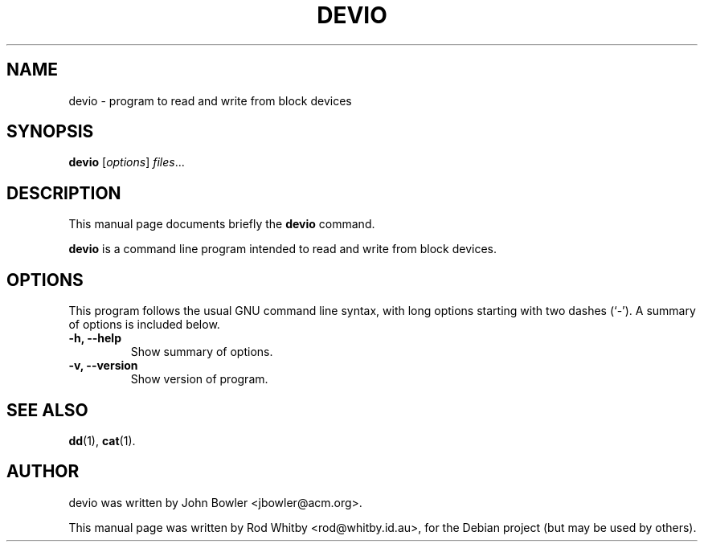 .\"                                      Hey, EMACS: -*- nroff -*-
.\" First parameter, NAME, should be all caps
.\" Second parameter, SECTION, should be 1-8, maybe w/ subsection
.\" other parameters are allowed: see man(7), man(1)
.TH DEVIO 1 "October 18, 2005"
.\" Please adjust this date whenever revising the manpage.
.\"
.\" Some roff macros, for reference:
.\" .nh        disable hyphenation
.\" .hy        enable hyphenation
.\" .ad l      left justify
.\" .ad b      justify to both left and right margins
.\" .nf        disable filling
.\" .fi        enable filling
.\" .br        insert line break
.\" .sp <n>    insert n+1 empty lines
.\" for manpage-specific macros, see man(7)
.SH NAME
devio \- program to read and write from block devices
.SH SYNOPSIS
.B devio
.RI [ options ] " files" ...
.SH DESCRIPTION
This manual page documents briefly the
.B devio
command.
.PP
.\" TeX users may be more comfortable with the \fB<whatever>\fP and
.\" \fI<whatever>\fP escape sequences to invode bold face and italics, 
.\" respectively.
\fBdevio\fP is a command line program intended to read and write
from block devices.
.SH OPTIONS
This program follows the usual GNU command line syntax, with long
options starting with two dashes (`-').
A summary of options is included below.
.TP
.B \-h, \-\-help
Show summary of options.
.TP
.B \-v, \-\-version
Show version of program.
.SH SEE ALSO
.BR dd (1),
.BR cat (1).
.br
.SH AUTHOR
devio was written by John Bowler <jbowler@acm.org>.
.PP
This manual page was written by Rod Whitby <rod@whitby.id.au>,
for the Debian project (but may be used by others).
